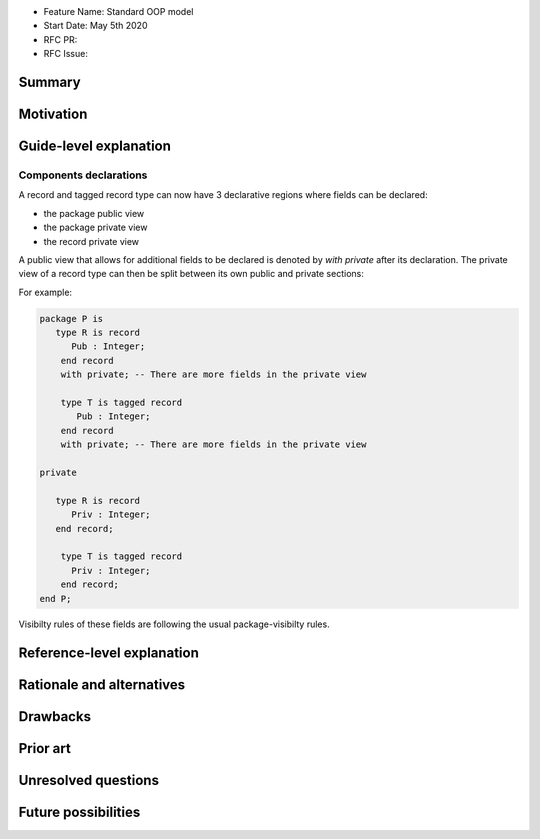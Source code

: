 - Feature Name: Standard OOP model
- Start Date: May 5th 2020
- RFC PR:
- RFC Issue:

Summary
=======

Motivation
==========

Guide-level explanation
=======================

Components declarations
-----------------------

A record and tagged record type can now have 3 declarative regions where fields
can be declared:

- the package public view
- the package private view
- the record private view

A public view that allows for additional fields to be declared is denoted by
`with private` after its declaration. The private view of a record type can
then be split between its own public and private sections:

For example:

.. code-block:: ada

   package P is
      type R is record
         Pub : Integer;
       end record
       with private; -- There are more fields in the private view

       type T is tagged record
          Pub : Integer;
       end record
       with private; -- There are more fields in the private view

   private

      type R is record
         Priv : Integer;
      end record;

       type T is tagged record
         Priv : Integer;
       end record;
   end P;

Visibilty rules of these fields are following the usual package-visibilty rules.

Reference-level explanation
===========================

Rationale and alternatives
==========================

Drawbacks
=========

Prior art
=========

Unresolved questions
====================

Future possibilities
====================

